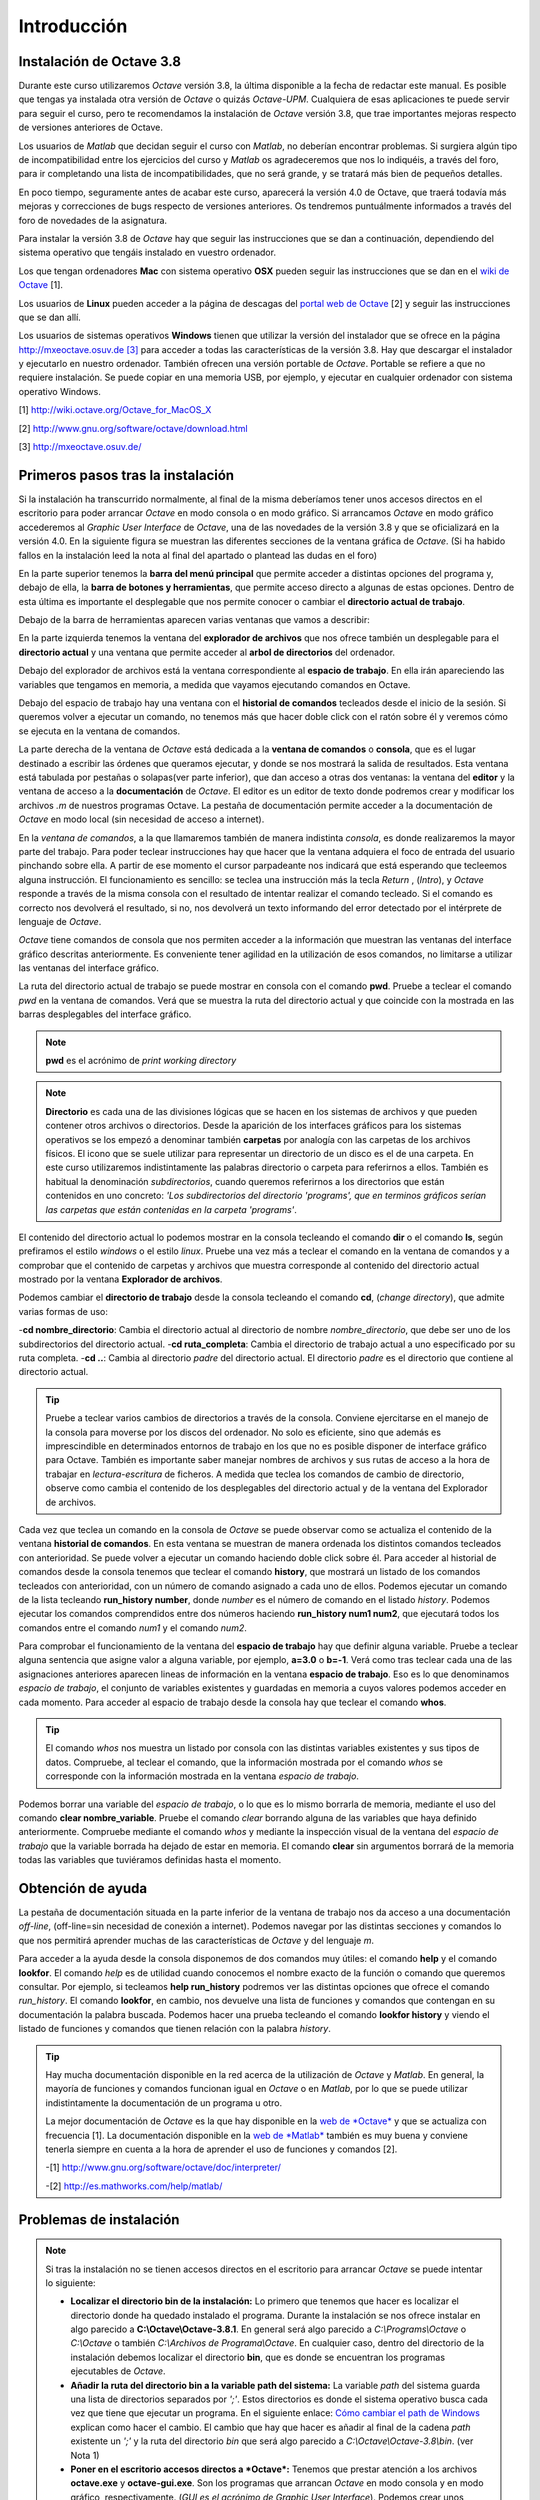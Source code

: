 .. intro.rst

Introducción
============

Instalación de Octave 3.8
-------------------------

Durante este curso utilizaremos *Octave* versión 3.8, la última disponible a la fecha de redactar este manual. Es posible que tengas ya instalada otra versión de *Octave* o quizás *Octave-UPM*. Cualquiera de esas aplicaciones te puede servir para seguir el curso, pero te recomendamos la instalación de *Octave* versión 3.8, que trae importantes mejoras respecto de versiones anteriores de Octave. 

Los usuarios de *Matlab* que decidan seguir el curso con *Matlab*, no deberían encontrar problemas. Si surgiera algún tipo de incompatibilidad entre los ejercicios del curso y *Matlab* os agradeceremos que nos lo indiquéis, a través del foro, para ir completando una lista de incompatibilidades, que no será grande, y se tratará más bien de pequeños detalles.

En poco tiempo, seguramente antes de acabar este curso, aparecerá la versión 4.0 de Octave, que traerá todavía más mejoras y correcciones de bugs respecto de versiones anteriores. Os tendremos puntuálmente informados a través del foro de novedades de la asignatura.

Para instalar la versión 3.8 de *Octave* hay que seguir las instrucciones que se dan a continuación, dependiendo del sistema operativo que tengáis instalado en vuestro ordenador.

Los que tengan ordenadores **Mac** con sistema operativo **OSX** pueden seguir las instrucciones que se dan en el `wiki de Octave <http://wiki.octave.org/Octave_for_MacOS_X>`_ [1].

Los usuarios de **Linux** pueden acceder a la página de descagas del `portal web de Octave <http://www.gnu.org/software/octave/download.html>`_ [2] y seguir las instrucciones que se dan allí.

Los usuarios de sistemas operativos **Windows** tienen que utilizar la versión del instalador que se ofrece en la página `http://mxeoctave.osuv.de [3] <http://mxeoctave.osuv.de>`_ para acceder a todas las características de la versión 3.8. Hay que descargar el instalador y ejecutarlo en nuestro ordenador. También ofrecen una versión portable de *Octave*. Portable se refiere a que no requiere instalación. Se puede copiar en una memoria USB, por ejemplo, y ejecutar en cualquier ordenador con sistema operativo Windows.

[1] http://wiki.octave.org/Octave_for_MacOS_X 

[2] http://www.gnu.org/software/octave/download.html

[3] http://mxeoctave.osuv.de/

Primeros pasos tras la instalación
----------------------------------
Si la instalación ha transcurrido normalmente, al final de la misma deberíamos tener unos accesos directos en el escritorio para poder arrancar *Octave* en modo consola o en modo gráfico. Si arrancamos *Octave* en modo gráfico accederemos al *Graphic User Interface* de *Octave*, una de las novedades de la versión 3.8 y que se oficializará en la versión 4.0. En la siguiente figura se muestran las diferentes secciones de la ventana gráfica de *Octave*. (Si ha habido fallos en la instalación leed la nota al final del apartado o plantead las dudas en el foro)

.. image:: _static/octavegui.png
   :width: 800px
   :alt: octavegui

En la parte superior tenemos la **barra del menú principal** que permite acceder a distintas opciones del programa y, debajo de ella, la **barra de botones y herramientas**, que permite acceso directo a algunas de estas opciones. Dentro de esta última es importante el desplegable que nos permite conocer o cambiar el **directorio actual de trabajo**.

Debajo de la barra de herramientas aparecen varias ventanas que vamos a describir:

En la parte izquierda tenemos la ventana del **explorador de archivos** que nos ofrece también un desplegable para el **directorio actual** y una ventana que permite acceder al **arbol de directorios** del ordenador.

Debajo del explorador de archivos está la ventana correspondiente al **espacio de trabajo**. En ella irán apareciendo las variables que tengamos en memoria, a medida que vayamos ejecutando comandos en Octave.

Debajo del espacio de trabajo hay una ventana con el **historial de comandos** tecleados desde el inicio de la sesión. Si queremos volver a ejecutar un comando, no tenemos más que hacer doble click con el ratón sobre él y veremos cómo se ejecuta en la ventana de comandos.

La parte derecha de la ventana de *Octave* está dedicada a la **ventana de comandos** o **consola**, que es el lugar destinado a escribir las órdenes que queramos ejecutar, y donde se nos mostrará la salida de resultados. Esta ventana está tabulada por pestañas o solapas(ver parte inferior), que dan acceso a otras dos ventanas: la ventana del **editor** y la ventana de acceso a la **documentación** de *Octave*. El editor es un editor de texto donde podremos crear y modificar los archivos *.m* de nuestros programas Octave. La pestaña de documentación permite acceder a la documentación de *Octave* en modo local (sin necesidad de acceso a internet).

En la *ventana de comandos*, a la que llamaremos también de manera indistinta *consola*, es donde realizaremos la mayor parte del trabajo. Para poder teclear instrucciones hay que hacer que la ventana adquiera el foco de entrada del usuario pinchando sobre ella. A partir de ese momento el cursor parpadeante nos indicará que está esperando que tecleemos alguna instrucción. El funcionamiento es sencillo: se teclea una instrucción más la tecla *Return* , (*Intro*), y *Octave* responde a través de la misma consola con el resultado de intentar realizar el comando tecleado. Si el comando es correcto nos devolverá el resultado, si no, nos devolverá un texto informando del error detectado por el intérprete de lenguaje de *Octave*.

*Octave* tiene comandos de consola que nos permiten acceder a la información que muestran las ventanas del interface gráfico descritas anteriormente. Es conveniente tener agilidad en la utilización de esos comandos, no limitarse a utilizar las ventanas del interface gráfico.

La ruta del directorio actual de trabajo se puede mostrar en consola con el comando **pwd**. Pruebe a teclear el comando *pwd* en la ventana de comandos. Verá que se muestra la ruta del directorio actual y que coincide con la mostrada en las barras desplegables del interface gráfico.

.. note:: **pwd** es el acrónimo de *print working directory*

.. note:: **Directorio** es cada una de las divisiones lógicas que se hacen en los sistemas de archivos y que pueden contener otros archivos o directorios. Desde la aparición de los interfaces gráficos para los sistemas operativos se los empezó a denominar también **carpetas** por analogía con las carpetas de los archivos físicos. El icono que se suele utilizar para representar un directorio de un disco es el de una carpeta. En este curso utilizaremos indistintamente las palabras directorio o carpeta para referirnos a ellos. También es habitual la denominación *subdirectorios*, cuando queremos referirnos a los directorios que están contenidos en uno concreto: *'Los subdirectorios del directorio 'programs', que en terminos gráficos serían las carpetas que están contenidas en la carpeta 'programs'*.

El contenido del directorio actual lo podemos mostrar en la consola tecleando el comando **dir** o el comando **ls**, según prefiramos el estilo *windows* o el estilo *linux*. Pruebe una vez más a teclear el comando en la ventana de comandos y a comprobar que el contenido de carpetas y archivos que muestra corresponde al contenido del directorio actual mostrado por la ventana **Explorador de archivos**.

Podemos cambiar el **directorio de trabajo** desde la consola tecleando el comando **cd**, (*change directory*), que admite varias formas de uso:

-**cd nombre_directorio**: Cambia el directorio actual al directorio de nombre *nombre_directorio*, que debe ser uno de los subdirectorios del directorio actual.
-**cd ruta_completa**: Cambia el directorio de trabajo actual a uno especificado por su ruta completa.
-**cd ..**: Cambia al directorio *padre* del directorio actual. El directorio *padre* es el directorio que contiene al directorio actual.

.. tip:: 
	Pruebe a teclear varios cambios de directorios a través de la consola. Conviene ejercitarse en el manejo de la consola para moverse por los discos del ordenador. No solo es eficiente, sino que además es imprescindible en determinados entornos de trabajo en los que no es posible disponer de interface gráfico para Octave. También es importante saber manejar nombres de archivos y sus rutas de acceso a la hora de trabajar en *lectura-escritura* de ficheros. A medida que teclea los comandos de cambio de directorio, observe como cambia el contenido de los desplegables del directorio actual y de la ventana del Explorador de archivos.

Cada vez que teclea un comando en la consola de *Octave* se puede observar como se actualiza el contenido de la ventana **historial de comandos**. En esta ventana se muestran de manera ordenada los distintos comandos tecleados con anterioridad. Se puede volver a ejecutar un comando haciendo doble click sobre él. Para acceder al historial de comandos desde la consola tenemos que teclear el comando **history**, que mostrará un listado de los comandos tecleados con anterioridad, con un número de comando asignado a cada uno de ellos. Podemos ejecutar un comando de la lista tecleando **run_history number**, donde *number* es el número de comando en el listado *history*. Podemos ejecutar los comandos comprendidos entre dos números haciendo **run_history num1 num2**, que ejecutará todos los comandos entre el comando *num1* y el comando *num2*.

Para comprobar el funcionamiento de la ventana del **espacio de trabajo** hay que definir alguna variable. Pruebe a teclear alguna sentencia que asigne valor a alguna variable, por ejemplo, **a=3.0** o **b=-1**. Verá como tras teclear cada una de las asignaciones anteriores aparecen lineas de información en la ventana **espacio de trabajo**. Eso es lo que denominamos *espacio de trabajo*, el conjunto de variables existentes y guardadas en memoria a cuyos valores podemos acceder en cada momento. Para acceder al espacio de trabajo desde la consola hay que teclear el comando **whos**. 

.. tip::
	El comando *whos* nos muestra un listado por consola con las distintas variables existentes y sus tipos de datos. Compruebe, al teclear el comando, que la información mostrada por el comando *whos* se corresponde con la información mostrada en la ventana *espacio de trabajo*.

Podemos borrar una variable del *espacio de trabajo*, o lo que es lo mismo borrarla de memoria, mediante el uso del comando **clear nombre_variable**. Pruebe el comando *clear* borrando alguna de las variables que haya definido anteriormente. Compruebe mediante el comando *whos* y mediante la inspección visual de la ventana del *espacio de trabajo* que la variable borrada ha dejado de estar en memoria. El comando **clear** sin argumentos borrará de la memoria todas las variables que tuviéramos definidas hasta el momento.

Obtención de ayuda
------------------
La pestaña de documentación situada en la parte inferior de la ventana de trabajo nos da acceso a una documentación *off-line*, (off-line=sin necesidad de conexión a internet). Podemos navegar por las distintas secciones y comandos lo que nos permitirá aprender muchas de las características de *Octave* y del lenguaje *m*.

Para acceder a la ayuda desde la consola disponemos de dos comandos muy útiles: el comando **help** y el comando **lookfor**. El comando *help* es de utilidad cuando conocemos el nombre exacto de la función o comando que queremos consultar. Por ejemplo, si tecleamos **help run_history** podremos ver las distintas opciones que ofrece el comando *run_history*. El comando **lookfor**, en cambio, nos devuelve una lista de funciones y comandos que contengan en su documentación la palabra buscada. Podemos hacer una prueba tecleando el comando **lookfor history** y viendo el listado de funciones y comandos que tienen relación con la palabra *history*.

.. tip:: 
	Hay mucha documentación disponible en la red acerca de la utilización de *Octave* y *Matlab*. En general, la mayoría de funciones y comandos funcionan igual en *Octave* o en *Matlab*, por lo que se puede utilizar indistintamente la documentación de un programa u otro.

	La mejor documentación de *Octave* es la que hay disponible en la `web de *Octave* <http://www.gnu.org/software/octave/doc/interpreter/>`_ y que se actualiza con frecuencia [1]. La documentación disponible en la `web de *Matlab* <http://es.mathworks.com/help/matlab/>`_ también es muy buena y conviene tenerla siempre en cuenta a la hora de aprender el uso de funciones y comandos [2].

	-[1] http://www.gnu.org/software/octave/doc/interpreter/

 	-[2] http://es.mathworks.com/help/matlab/


Problemas de instalación
------------------------
	
.. note:: Si tras la instalación no se tienen accesos directos en el escritorio para arrancar *Octave*  se puede intentar lo siguiente:

	- **Localizar el directorio bin de la instalación:** Lo primero que tenemos que hacer es localizar el directorio donde ha quedado instalado el programa. Durante la instalación se nos ofrece instalar en algo parecido a **C:\\Octave\\Octave-3.8.1**. En general será algo parecido a *C:\\Programs\\Octave* o *C:\\Octave* o también *C:\\Archivos de Programa\\Octave*. En cualquier caso, dentro del directorio de la instalación debemos localizar el directorio **bin**, que es donde se encuentran los programas ejecutables de *Octave*. 

	- **Añadir la ruta del directorio bin a la variable path del sistema:** La variable *path* del sistema guarda una lista de directorios separados por *';'*. Estos directorios es donde el sistema operativo busca cada vez que tiene que ejecutar un programa. En el siguiente enlace: `Cómo cambiar el path de Windows <http://blogs.itpro.es/jioller/2011/03/25/cambio-del-path-de-windows/>`_ explican como hacer el cambio. El cambio que hay que hacer es añadir al final de la cadena *path* existente un *';'* y la ruta del directorio *bin* que será algo parecido a *C:\\Octave\\Octave-3.8\\bin*. (ver Nota 1)

	- **Poner en el escritorio accesos directos a *Octave*:** Tenemos que prestar atención a los archivos **octave.exe** y **octave-gui.exe**. Son los programas que arrancan *Octave* en modo consola y en modo gráfico, respectivamente. (*GUI es el acrónimo de Graphic User Interface*). Podemos crear unos accesos directos a ambos programas y tenerlos disponibles en el escritorio, de forma que podamos acceder rapidamente a *Octave*. 








